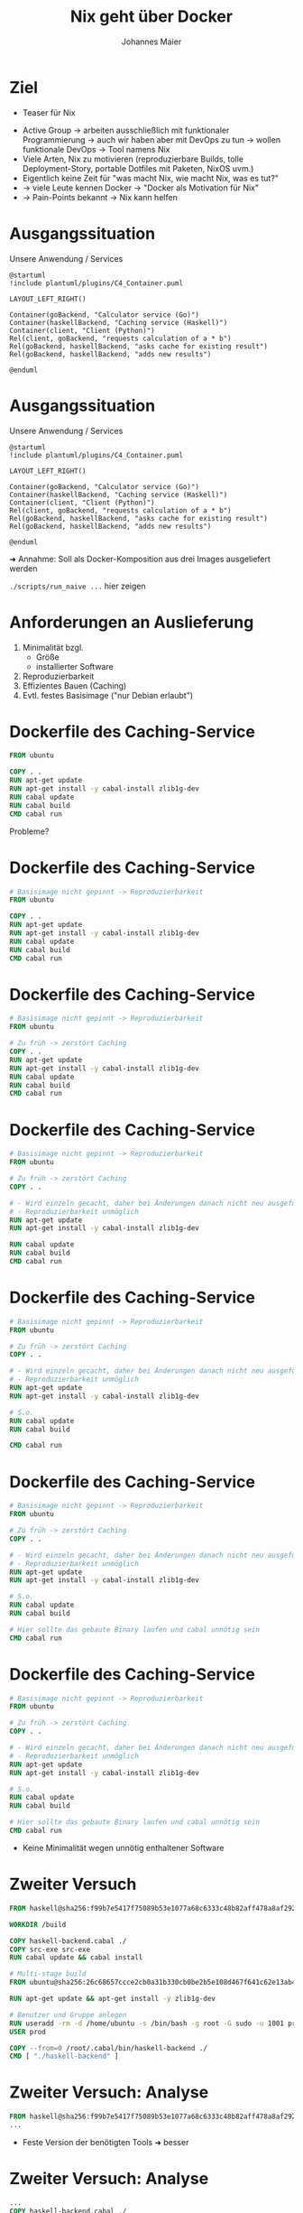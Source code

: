 #+title: Nix geht über Docker
#+author: Johannes Maier
#+REVEAL_PLUGINS: (notes)
#+REVEAL_THEME: ./css/themes/active.css
#+REVEAL_HLEVEL: 100
#+REVEAL_TRANS: none
#+OPTIONS: toc:nil num:nil reveal_center:nil H:4

* Ziel

- Teaser für Nix

#+begin_notes
- Active Group -> arbeiten ausschließlich mit funktionaler
  Programmierung -> auch wir haben aber mit DevOps zu tun -> wollen
  funktionale DevOps -> Tool namens Nix
- Viele Arten, Nix zu motivieren (reproduzierbare Builds, tolle
  Deployment-Story, portable Dotfiles mit Paketen, NixOS uvm.)
- Eigentlich keine Zeit für "was macht Nix, wie macht Nix, was es tut?"
- -> viele Leute kennen Docker -> "Docker als Motivation für Nix"
- -> Pain-Points bekannt -> Nix kann helfen
#+end_notes

* Ausgangssituation

Unsere Anwendung / Services

#+begin_src plantuml :file plantuml/output/c4.png
@startuml
!include plantuml/plugins/C4_Container.puml

LAYOUT_LEFT_RIGHT()

Container(goBackend, "Calculator service (Go)")
Container(haskellBackend, "Caching service (Haskell)")
Container(client, "Client (Python)")
Rel(client, goBackend, "requests calculation of a * b")
Rel(goBackend, haskellBackend, "asks cache for existing result")
Rel(goBackend, haskellBackend, "adds new results")

@enduml
#+end_src

* Ausgangssituation

Unsere Anwendung / Services

#+begin_src plantuml :file plantuml/output/c4.png
@startuml
!include plantuml/plugins/C4_Container.puml

LAYOUT_LEFT_RIGHT()

Container(goBackend, "Calculator service (Go)")
Container(haskellBackend, "Caching service (Haskell)")
Container(client, "Client (Python)")
Rel(client, goBackend, "requests calculation of a * b")
Rel(goBackend, haskellBackend, "asks cache for existing result")
Rel(goBackend, haskellBackend, "adds new results")

@enduml
#+end_src

➜ Annahme: Soll als Docker-Komposition aus drei Images ausgeliefert
  werden

#+begin_notes
=./scripts/run_naive ...= hier zeigen
#+end_notes

* Anforderungen an Auslieferung

1. Minimalität bzgl.
   - Größe
   - installierter Software
2. Reproduzierbarkeit
3. Effizientes Bauen (Caching)
4. Evtl. festes Basisimage ("nur Debian erlaubt")

* Dockerfile des Caching-Service

#+begin_src dockerfile
FROM ubuntu

COPY . .
RUN apt-get update
RUN apt-get install -y cabal-install zlib1g-dev
RUN cabal update
RUN cabal build
CMD cabal run
#+end_src

Probleme?

* Dockerfile des Caching-Service

#+begin_src dockerfile
# Basisimage nicht gepinnt -> Reproduzierbarkeit
FROM ubuntu

COPY . .
RUN apt-get update
RUN apt-get install -y cabal-install zlib1g-dev
RUN cabal update
RUN cabal build
CMD cabal run
#+end_src

* Dockerfile des Caching-Service

#+begin_src dockerfile
# Basisimage nicht gepinnt -> Reproduzierbarkeit
FROM ubuntu

# Zu früh -> zerstört Caching
COPY . .
RUN apt-get update
RUN apt-get install -y cabal-install zlib1g-dev
RUN cabal update
RUN cabal build
CMD cabal run
#+end_src

* Dockerfile des Caching-Service

#+begin_src dockerfile
# Basisimage nicht gepinnt -> Reproduzierbarkeit
FROM ubuntu

# Zu früh -> zerstört Caching
COPY . .

# - Wird einzeln gecacht, daher bei Änderungen danach nicht neu ausgeführt
# - Reproduzierbarkeit unmöglich
RUN apt-get update
RUN apt-get install -y cabal-install zlib1g-dev

RUN cabal update
RUN cabal build
CMD cabal run
#+end_src

* Dockerfile des Caching-Service

#+begin_src dockerfile
# Basisimage nicht gepinnt -> Reproduzierbarkeit
FROM ubuntu

# Zu früh -> zerstört Caching
COPY . .

# - Wird einzeln gecacht, daher bei Änderungen danach nicht neu ausgeführt
# - Reproduzierbarkeit unmöglich
RUN apt-get update
RUN apt-get install -y cabal-install zlib1g-dev

# S.o.
RUN cabal update
RUN cabal build

CMD cabal run
#+end_src

* Dockerfile des Caching-Service

#+begin_src dockerfile
# Basisimage nicht gepinnt -> Reproduzierbarkeit
FROM ubuntu

# Zu früh -> zerstört Caching
COPY . .

# - Wird einzeln gecacht, daher bei Änderungen danach nicht neu ausgeführt
# - Reproduzierbarkeit unmöglich
RUN apt-get update
RUN apt-get install -y cabal-install zlib1g-dev

# S.o.
RUN cabal update
RUN cabal build

# Hier sollte das gebaute Binary laufen und cabal unnötig sein
CMD cabal run
#+end_src

* Dockerfile des Caching-Service

#+begin_src dockerfile
# Basisimage nicht gepinnt -> Reproduzierbarkeit
FROM ubuntu

# Zu früh -> zerstört Caching
COPY . .

# - Wird einzeln gecacht, daher bei Änderungen danach nicht neu ausgeführt
# - Reproduzierbarkeit unmöglich
RUN apt-get update
RUN apt-get install -y cabal-install zlib1g-dev

# S.o.
RUN cabal update
RUN cabal build

# Hier sollte das gebaute Binary laufen und cabal unnötig sein
CMD cabal run
#+end_src

- Keine Minimalität wegen unnötig enthaltener Software

* Zweiter Versuch

#+REVEAL_HTML: <div style="font-size: 80%;">

#+begin_src dockerfile
FROM haskell@sha256:f99b7e5417f75089b53e1077a68c6333c48b82aff478a8af292a7b7f8e541832

WORKDIR /build

COPY haskell-backend.cabal ./
COPY src-exe src-exe
RUN cabal update && cabal install

# Multi-stage build
FROM ubuntu@sha256:26c68657ccce2cb0a31b330cb0be2b5e108d467f641c62e13ab40cbec258c68d

RUN apt-get update && apt-get install -y zlib1g-dev

# Benutzer und Gruppe anlegen
RUN useradd -rm -d /home/ubuntu -s /bin/bash -g root -G sudo -u 1001 prod
USER prod

COPY --from=0 /root/.cabal/bin/haskell-backend ./
CMD [ "./haskell-backend" ]
#+end_src

#+REVEAL_HTML: </div>

* Zweiter Versuch: Analyse

#+begin_src dockerfile
FROM haskell@sha256:f99b7e5417f75089b53e1077a68c6333c48b82aff478a8af292a7b7f8e541832
...
#+end_src

- Feste Version der benötigten Tools ➜ besser

* Zweiter Versuch: Analyse

#+begin_src dockerfile
...
COPY haskell-backend.cabal ./
COPY src-exe src-exe
...
#+end_src

- Nur das Nötigste (vermutlich!) ➜ besser

* Zweiter Versuch: Analyse

#+begin_src dockerfile
...
RUN cabal update && cabal install
...
#+end_src

- Verlassen uns auf Abhängigkeitsmanagement bzw. Pinning durch =cabal=

* Zweiter Versuch: Analyse

#+begin_src dockerfile
...
FROM ubuntu@sha256:26c68657ccce2cb0a31b330cb0be2b5e108d467f641c62e13ab40cbec258c68d
...
#+end_src

- Feste Basis ➜ besser
- Minimalität?

* Zweiter Versuch: Analyse

#+begin_src dockerfile
...
RUN apt-get update && apt-get install -y zlib1g-dev
...
#+end_src

Benötigte Laufzeitabhängigkeiten 😞

* Zweiter Versuch: Analyse

#+begin_src dockerfile
...
RUN useradd -rm -d /home/ubuntu -s /bin/bash -g root -G sudo -u 1001 prod
USER prod
...
#+end_src

- Service läuft unter dediziertem User, nicht =root= ➜ besser

* Zweiter Versuch: Analyse

#+begin_src dockerfile
...
COPY --from=0 /root/.cabal/bin/haskell-backend ./
CMD [ "./haskell-backend" ]
...
#+end_src

- Lediglich fertiges Binary enthalten aus vorigem Build

* Zweiter Versuch: Fazit

- Probleme beim Erstellen des =Dockerfile=: Laufzeitabhängigkeiten
  fehlen oder unpassend!
- =alpine= nicht einfach möglich (=musl= vs. =libc=, andere
  Bibliotheken/Versionen)
- Anzahl Pinning-Mechanismen = Anzahl Tools, Sprachen etc.

* Zweiter Versuch: Fazit

- Probleme beim Erstellen des =Dockerfile=: Laufzeitabhängigkeiten
  fehlen oder unpassend! +*(Reproduzierbarkeit)*+
- =alpine= nicht einfach möglich (=musl= vs. =libc=, andere
  Bibliotheken/Versionen) +*(Minimalität)*+
- Anzahl Pinning-Mechanismen = Anzahl Tools, Sprachen
  etc. +*(Reproduzierbarkeit)*+

#+begin_notes
- Tools bedeutet nicht unbedingt "zur Entwicklung"
- Sobald Docker eingesetzt wird, kommen idR min. 2 Tools hinzu, zB
  Docker + Package-Manager
#+end_notes

* Zweiter Versuch: Fazit

➜ Gute Dockerfiles möglich, aber sehr schwer zu schreiben

➜ Je robuster/"besser" das Dockerfile, desto höher der Wartungsaufwand

#+begin_notes
- Ändere ich was an meinen gelockten Versionen im Service, kann es
  sein, dass die zlib-Version, die über Apt installiert wurde, nicht
  passt
- Punkt, der mir wichtig ist:
#+end_notes

* Zweiter Versuch: Fazit

➜ Gute Dockerfiles möglich, aber sehr schwer zu schreiben

➜ Je "besser" das Dockerfile, desto höher der Wartungsaufwand

➜ *Weicht i.d.R. von Entwicklungsumgebung ab (lokales Debugging?)*

#+begin_notes
- Falls identische Versionen aller Tools und Abhängigkeiten in Prod
  und Dev, kann ich Probleme lokal nachvollziehen und debuggen
- An dieser Stelle kommt Nix ins Spiel
#+end_notes

* Abhängigkeitsmanagement mit Nix!

https://nixos.org

- Package-Manager für "Bauanleitungen" (sprachagnostisch)
- Monorepo =nixos/nixpkgs=
- Programmiersprache
- (Betriebssystem: NixOS)

=> Abhängigkeitsgraph(en) unserer Programme bekannt und fixiert

#+begin_notes
- Packages werden von tausenden Contributors gepflegt
- Kriegen Reproduzierbarkeit in den Griff: sowohl lokal als auch in
  Docker
- Wir schauen mal, wo wir landen; Minimalität später
- Toll, falls möglichst wenige Tools eingesetzt werden müssen
#+end_notes

* Nix-Store

- =/nix/store=: read-only-FS
- Neue Version, neuer Hash, neuer Pfad
- Store ist Cache

#+begin_notes
- Bauanleitungen für alles
- Idee: Wenn ich weiß, was beteiligt ist, weiß ich, wann ich etwas neu
  bauen muss
- Kann Pakete damit "indizieren" (Hash)
- =cache.nixos.org=
#+end_notes

* Bauanleitungsbeispiel

#+begin_src nix
{ pkgs }:

pkgs.stdenv.mkDerivation {
  pname = "my-example";
  version = "0.1.0";
  src = ./.;
  buildInputs = [ pkgs.gnumake pkgs.gcc ];
  buildPhase = "make";
  installPhase = ''
    make install
    cp -r myResult $out
  '';
}
#+end_src

#+begin_notes
- lazy und funktional, obskur (lazy -> bauen nur das, was wir brauchen)
- Key-Value-Paare als Basiskonstrukt
- =src= kann alles Mögliche sein, idR Ordner oder Archive
- Bauvorgang ähnlich zu Docker-Build: "sandboxed", pure
- =$out= Pfad in Store; Maschinerie hat Hash bereits erstellt (FIXME)
#+end_notes

* In der Praxis

- =mkDerivation= low-level
- DSLs für viele Programmiersprachen, Shell-Skripte etc.

* Nixify it: Haskell-Service

#+begin_src nix
{ pkgs }:

pkgs.haskellPackages.callCabal2nix "haskell-backend" ./. { }
#+end_src

#+begin_notes
- =nix-build haskell_backend= zeigen
- =touch haskell_backend/blub && ...=
- Haskell-Pakete: idR eins pro Version gemirrort in =nixpkgs=
- Entspricht der ersten Stage im Docker-Build -> fehlt noch "minimales
  Image, das das enthaelt"
#+end_notes

* Nixify it: Haskell-Service

Laufzeitabhängigkeiten revisited:

#+begin_src shell
store_path=$(nix-build haskell_backend | tail -n 1)
echo $store_path

nix-store -qR $store_path

nix-store --export $(nix-store -qR $store_path) > closure
#+end_src

=closure= kann auf dem Zielsystem importiert werden.

#+begin_notes
- Einfach mit Nix-Installation, oder wenn Nix das System
  "kontrolliert"
- Geht aber auch ohne Nix (nix-bundle, =nix bundle=)
#+end_notes

* Wie funktioniert das (grob)?

Laufzeitabhängigkeiten des Caching-Service ohne Nix

#+REVEAL_HTML: <div style="font-size: 60%;">

#+begin_src console
$ docker run --rm -it haskell-backend-1 ldd haskell-backend
linux-vdso.so.1 (0x00007ffc46f88000)
libpthread.so.0 => /lib/x86_64-linux-gnu/libpthread.so.0 (0x00007fee89f30000)
libz.so.1 => /lib/x86_64-linux-gnu/libz.so.1 (0x00007fee89f14000)
librt.so.1 => /lib/x86_64-linux-gnu/librt.so.1 (0x00007fee89f0f000)
libutil.so.1 => /lib/x86_64-linux-gnu/libutil.so.1 (0x00007fee89f0a000)
libdl.so.2 => /lib/x86_64-linux-gnu/libdl.so.2 (0x00007fee89f05000)
libgmp.so.10 => /lib/x86_64-linux-gnu/libgmp.so.10 (0x00007fee89e81000)
libc.so.6 => /lib/x86_64-linux-gnu/libc.so.6 (0x00007fee89c59000)
libm.so.6 => /lib/x86_64-linux-gnu/libm.so.6 (0x00007fee89b72000)
/lib64/ld-linux-x86-64.so.2 (0x00007fee89f39000)
#+end_src

#+REVEAL_HTML: </div>

* Wie funktioniert das (grob)?

Laufzeitabhängigkeiten des Caching-Service mit Nix

#+REVEAL_HTML: <div style="font-size: 60%;">

#+begin_src console
$ ldd ~/path/to/haskell-backend
linux-vdso.so.1 (0x00007ffebdb24000)
libpthread.so.0 => /nix/store/ayrsyv7npr0lcbann4k9lxr19x813f0z-glibc-2.34-115/lib/libpthread.so.0 (0x00007fb3b72db000)
libz.so.1 => /nix/store/b36ilvc5hhfpcp7kv1kvrkgcxxpmxfsd-zlib-1.2.12/lib/libz.so.1 (0x00007fb3b72bd000)
libgmp.so.10 => /nix/store/qxrvrhlfaislinykki6qy6nqd4wv8mdp-gmp-with-cxx-6.2.1/lib/libgmp.so.10 (0x00007fb3b721c000)
libc.so.6 => /nix/store/ayrsyv7npr0lcbann4k9lxr19x813f0z-glibc-2.34-115/lib/libc.so.6 (0x00007fb3b701d000)
libm.so.6 => /nix/store/ayrsyv7npr0lcbann4k9lxr19x813f0z-glibc-2.34-115/lib/libm.so.6 (0x00007fb3b6f42000)
librt.so.1 => /nix/store/ayrsyv7npr0lcbann4k9lxr19x813f0z-glibc-2.34-115/lib/librt.so.1 (0x00007fb3b6f3d000)
libdl.so.2 => /nix/store/ayrsyv7npr0lcbann4k9lxr19x813f0z-glibc-2.34-115/lib/libdl.so.2 (0x00007fb3b6f38000)
libffi.so.8 => /nix/store/gm6q7jmajjmnwd29wgbq2jm3x37vsw3h-libffi-3.4.2/lib/libffi.so.8 (0x00007fb3b6f2b000)
/nix/store/ayrsyv7npr0lcbann4k9lxr19x813f0z-glibc-2.34-115/lib/ld-linux-x86-64.so.2 => /nix/store/ayrsyv7npr0lcbann4k9lxr19x813f0z-glibc-2.34-115/lib64/ld-linux-x86-64.so.2 (0x00007fb3b72e2000)
#+end_src

#+begin_notes
- Beim Bauen sind alle Abhängigkeiten "da"
- Es werden die absoluten Pfade dazu hinterlegt
- Nix wandert rekursiv durch und sammelt genau das auf, was benötigt
  wird
- (Damit sind keine Build-Zeit-Abhängigkeiten mehr da)
- Bei Deployment müssen diese absoluten Pfade kopiert und am gleichen
  Pfad hinterlegt werden
#+end_notes

#+REVEAL_HTML: </div>

* Docker-Images mit Nix?

- Docker-Layers bestehen aus File-System-Diffs (Docker/OCI Image Format)
- Kennen "Abschluss" nixifizierter Anwendungen

➜ Kennen auch das Diff

➜ Nix kann Docker-Images erzeugen

#+begin_notes
- Gesamtes Diff -> muss ich nicht mehrere Layer anlegen; alles auf
  einen Rutsch
- geht auch ohne Docker-Installation -> super, wenn CI das Artefakt
  erstellen soll/muss! (kein DinD, kein =docker build=, nur =nix=)
#+end_notes

* Dockerize it: Haskell-Service

#+begin_src nix
{ pkgs }:

let haskellBackend = import ../haskell_backend/default.nix { inherit pkgs; };
in pkgs.dockerTools.buildImage {
  name = "haskell-backend";
  tag = "latest";
  config = {
    # Start the Haskell service as the CMD of the image
    Cmd = "${haskellBackend}/bin/haskell-backend";
  };
}
#+end_src

#+begin_notes
- Library =dockerTools=, Funktionen rund um Docker-Images
- =config= wie in OCI-Spezifikation, =docker inspect=
- Default: ein Layer, auch mit =contents=
#+end_notes

* Benutzung

#+begin_src shell
nix-build nix/haskell-docker-image.nix
docker load < result
#+end_src

* Nixify it: Go-Service und Python-Client

#+begin_src nix
{ pkgs }:

pkgs.buildGoModule {
  src = ./.;
  pname = "go_backend";
  version = "0.1.0";
  vendorSha256 = "sha256-pQpattmS9VmO3ZIQUFn66az8GSmB4IvYhTTCFn6SUmo=";
}
#+end_src

#+begin_src nix
{ pkgs }:

pkgs.poetry2nix.mkPoetryApplication {
  projectDir = ./.;
  python = pkgs.python310;
}
#+end_src

#+begin_notes
- Go hat eingebauten Vendoring-Mechanismus mit Pinning/Hash
#+end_notes

* Dockerize it: Go und Python

😊

#+begin_notes
Zeigen: =./scripts/run_nix_setup_separate_services.sh=
#+end_notes

* Neue "Anforderung"

Beide Services in einem Image!

#+begin_notes
- Realbeispiel (wenn auch sinnlos)
- Zeigt Flexibilität gegenüber Docker selbst
#+end_notes

* Dockerfile?

#+begin_src dockerfile
FROM haskell@sha256:f99b7e5417f75089b53e1077a68c6333c48b82aff478a8af292a7b7f8e541832

WORKDIR /build

COPY haskell-backend.cabal ./
COPY src-exe src-exe
RUN cabal update && cabal install

# Multi-stage build
FROM ubuntu@sha256:26c68657ccce2cb0a31b330cb0be2b5e108d467f641c62e13ab40cbec258c68d

RUN apt-get update && apt-get install -y zlib1g-dev

# Benutzer und Gruppe anlegen
RUN useradd -rm -d /home/ubuntu -s /bin/bash -g root -G sudo -u 1001 prod
USER prod

COPY --from=0 /root/.cabal/bin/haskell-backend ./
CMD [ "./haskell-backend" ]
#+end_src

#+begin_notes
- Kopieren Binaries zusammen -> erhöhen Chance auf Probleme bei
  Laufzeitabhängigkeiten
- Beides parallel starten? -> Skript
- Was, wenn beide Services gleiche Abh. in untersch. Versionen
  brauchen??
#+end_notes

* Nix?

#+begin_src nix
let
  haskellBackend = import ../haskell_backend { inherit pkgs; };
  goBackend = import ../go_backend { inherit pkgs; };
  runScript = pkgs.writeShellScript "run" ''
    ${haskellBackend}/bin/haskell-backend &
    ${goBackend}/bin/server
  '';
in pkgs.dockerTools.buildImage {
  name = "both-backends";
  tag = "latest";
  config.Cmd = runScript;
}
#+end_src

#+begin_notes
- Image-Größen vergleichen
  - =docker images | grep haskell-backend=
  - =docker images | grep go-backend=
  - =docker images | grep haskell-backend=
- Nicht mal Tools wie =ls= enthalten
#+end_notes

* War's das?
* War's das?

- Minimal

* War's das?

- Minimal ✓

* War's das?

- Minimal ✓
- Reproduzierbar

* War's das?

- Minimal ✓
- +Reproduzierbar+ Pinning fehlt!

* War's das?

- Minimal ✓
- +Reproduzierbar+ Pinning fehlt!

#+begin_src nix
{ pkgs }:

pkgs.stdenv.mkDerivation {
  pname = "my-example";
  version = "0.1.0";
  src = ./.;
  buildInputs = [ pkgs.gnumake pkgs.gcc ];
  buildPhase = "make";
  installPhase = ''
    make install
    cp -r myResult $out
  '';
}
#+end_src

* Nixpkgs pinnen

Naiv:

#+begin_src nix
let
  pkgs = import (builtins.fetchTarball {
    name = "my-nixpkgs-pin";
    url =
      "https://github.com/nixos/nixpkgs/archive/87d34a6b8982e901b8e50096b8e79ebc0e66cda0.tar.gz";
    sha256 = "sha256:0dqjw05vbdf6ahy71zag8gsbfcgrf7fxz3xkwqqwapl0qk9xk47a";
  }) { };
in ...
#+end_src

* Nixpkgs pinnen

- https://github.com/nmattia/niv
- https://nixos.wiki/wiki/Flakes

* Vorteile

- Reproduzierbar und programmierbar!
- Eine Sprache für alles
- Reproduzierbare (Entwicklungs-)Umgebungen (=nix-shell= / =nix develop=)
  analog
- Riesige und hilfsbereite Community

#+begin_notes
- Auf Änderungen an Gegebenheiten schnell reagieren
- Einfachere CI ohne Docker/DinD
- Einheitlich: selbe Befehle in CI wie auch lokal
- Trotzdem mehrere Tools in Dev nötig natürlich
- Sind alles Vorteile von Nix, nicht von "Docker mit Nix" ->
  Docker-Images sind Nebenprodukt
#+end_notes

* Nix-Hürden

- Dokumentation
- Obskure Sprache (aber nicht schwer!)
- Lernkurve
- Ökosystem bewegt sich sehr schnell
- Große Unterschiede bei Sprachunterstützung

#+begin_notes
- Abwägen, wann es sich lohnt, das einzusetzen
- Manche Sprachen/Build-Systeme clashen mit Sandboxing -> impure
#+end_notes

* Ausblicke / alternative Auslieferungsformate

Es existiert außerdem Unterstützung für:

- Portable =systemd=-Services
- OCI-Spezifikation
- AppImage
- Snap

* Ressourcen zum Einstieg in Nix

- Neu: https://zero-to-nix.com/
- Programmiersprachenspezifisch: https://nixos.org/manual/nixpkgs/stable/#chap-language-support

* Beispielrepo + Folien

- https://github.com/kenranunderscore/docker-mit-nix-talk
- (Auch Präsentation ist Teil des Projekts und reproduzierbar)
